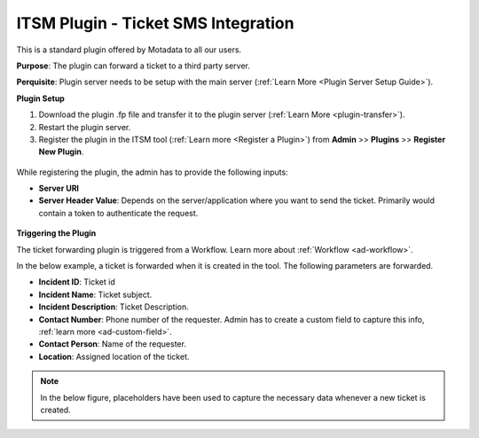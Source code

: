 ************************************
ITSM Plugin - Ticket SMS Integration
************************************

This is a standard plugin offered by Motadata to all our users.

**Purpose**: The plugin can forward a ticket to a third party server.

**Perquisite**: Plugin server needs to be setup with the main server (:ref:`Learn More <Plugin Server Setup Guide>`). 

**Plugin Setup**

1. Download the plugin .fp file and transfer it to the plugin server (:ref:`Learn More <plugin-transfer>`).

2. Restart the plugin server.

3. Register the plugin in the ITSM tool (:ref:`Learn more <Register a Plugin>`) from **Admin** >> **Plugins** >> **Register New Plugin**. 

.. _plgm-11:

.. figure:: https://s3-ap-southeast-1.amazonaws.com/flotomate-resources/plugin-server/PLGM-11.png
    :align: center
    :alt: figure 11

While registering the plugin, the admin has to provide the following inputs:

- **Server URl**

- **Server Header Value**: Depends on the server/application where you want to send the ticket. Primarily would contain 
  a token to authenticate the  request. 

.. _plgm-12:

.. figure:: https://s3-ap-southeast-1.amazonaws.com/flotomate-resources/plugin-server/PLGM-12.png
    :align: center
    :alt: figure 12

**Triggering the Plugin**

The ticket forwarding plugin is triggered from a Workflow. Learn more about :ref:`Workflow <ad-workflow>`.

In the below example, a ticket is forwarded when it is created in the tool. The following parameters are forwarded.

- **Incident ID**: Ticket id 
- **Incident Name**: Ticket subject.
- **Incident Description**: Ticket Description. 
- **Contact Number**: Phone number of the requester. Admin has to create a custom field to capture this info, :ref:`learn more <ad-custom-field>`.
- **Contact Person**: Name of the requester. 
- **Location**: Assigned location of the ticket. 

.. note:: In the below figure, placeholders have been used to capture the necessary data whenever a new ticket is created. 

.. _plgm-13:

.. figure:: https://s3-ap-southeast-1.amazonaws.com/flotomate-resources/plugin-server/PLGM-13.png
    :align: center
    :alt: figure 13